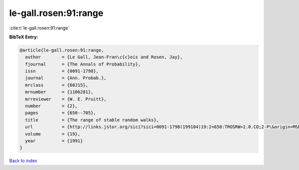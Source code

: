 le-gall.rosen:91:range
======================

:cite:t:`le-gall.rosen:91:range`

**BibTeX Entry:**

.. code-block:: bibtex

   @article{le-gall.rosen:91:range,
     author        = {Le Gall, Jean-Fran\c{c}ois and Rosen, Jay},
     fjournal      = {The Annals of Probability},
     issn          = {0091-1798},
     journal       = {Ann. Probab.},
     mrclass       = {60J15},
     mrnumber      = {1106281},
     mrreviewer    = {W. E. Pruitt},
     number        = {2},
     pages         = {650--705},
     title         = {The range of stable random walks},
     url           = {http://links.jstor.org/sici?sici=0091-1798(199104)19:2<650:TROSRW>2.0.CO;2-P\&origin=MSN},
     volume        = {19},
     year          = {1991}
   }

`Back to index <../By-Cite-Keys.html>`_
